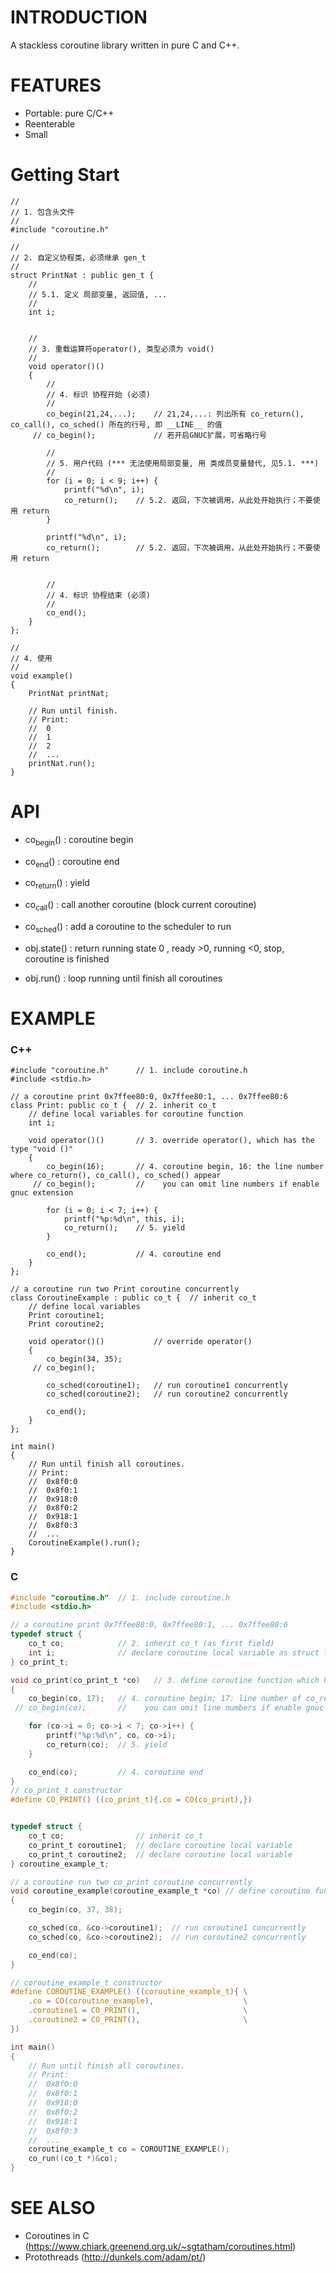 * INTRODUCTION
A stackless coroutine library written in pure C and C++.

* FEATURES
- Portable: pure C/C++
- Reenterable
- Small

* Getting Start
#+BEGIN_SRC C++
//
// 1. 包含头文件
//
#include "coroutine.h"

//
// 2. 自定义协程类，必须继承 gen_t
//
struct PrintNat : public gen_t {
    //
    // 5.1. 定义 局部变量, 返回值, ...
    //
    int i;


    //
    // 3. 重载运算符operator(), 类型必须为 void()
    //
    void operator()()
    {
        //
        // 4. 标识 协程开始 (必须)
        //
        co_begin(21,24,...);    // 21,24,...: 列出所有 co_return(), co_call(), co_sched() 所在的行号, 即 __LINE__ 的值
     // co_begin();             // 若开启GNUC扩展，可省略行号

        //
        // 5. 用户代码 (*** 无法使用局部变量, 用 类成员变量替代, 见5.1. ***)
        //
        for (i = 0; i < 9; i++) {
            printf("%d\n", i);
            co_return();    // 5.2. 返回，下次被调用，从此处开始执行；不要使用 return
        }

        printf("%d\n", i);
        co_return();        // 5.2. 返回，下次被调用，从此处开始执行；不要使用 return


        //
        // 4. 标识 协程结束 (必须)
        //
        co_end();
    }
};

//
// 4. 使用
//
void example()
{
    PrintNat printNat;

    // Run until finish.
    // Print:
    //  0
    //  1
    //  2
    //  ...
    printNat.run();
}
#+END_SRC

* API
- co_begin()  : coroutine begin
- co_end()    : coroutine end
- co_return() : yield
- co_call()   : call another coroutine (block current coroutine)
- co_sched()  : add a coroutine to the scheduler to run

- obj.state() : return running state
                0 , ready
                >0, running
                <0, stop, coroutine is finished

- obj.run()   : loop running until finish all coroutines

* EXAMPLE
*** C++
#+BEGIN_SRC C++
#include "coroutine.h"      // 1. include coroutine.h
#include <stdio.h>

// a coroutine print 0x7ffee80:0, 0x7ffee80:1, ... 0x7ffee80:6
class Print: public co_t {  // 2. inherit co_t
    // define local variables for coroutine function
    int i;

    void operator()()       // 3. override operator(), which has the type "void ()"
    {
        co_begin(16);       // 4. coroutine begin, 16: the line number where co_return(), co_call(), co_sched() appear
     // co_begin();         //    you can omit line numbers if enable gnuc extension

        for (i = 0; i < 7; i++) {
            printf("%p:%d\n", this, i);
            co_return();    // 5. yield
        }

        co_end();           // 4. coroutine end
    }
};

// a coroutine run two Print coroutine concurrently
class CoroutineExample : public co_t {  // inherit co_t
    // define local variables
    Print coroutine1;
    Print coroutine2;

    void operator()()           // override operator()
    {
        co_begin(34, 35);
     // co_begin();

        co_sched(coroutine1);   // run coroutine1 concurrently
        co_sched(coroutine2);   // run coroutine2 concurrently

        co_end();
    }
};

int main()
{
    // Run until finish all coroutines.
    // Print:
    //  0x8f0:0
    //  0x8f0:1
    //  0x918:0
    //  0x8f0:2
    //  0x918:1
    //  0x8f0:3
    //  ...
    CoroutineExample().run();
}
#+END_SRC

*** C
#+BEGIN_SRC C
#include "coroutine.h"  // 1. include coroutine.h
#include <stdio.h>

// a coroutine print 0x7ffee80:0, 0x7ffee80:1, ... 0x7ffee80:6
typedef struct {
    co_t co;            // 2. inherit co_t (as first field)
    int i;              // declare coroutine local variable as struct field
} co_print_t;

void co_print(co_print_t *co)   // 3. define coroutine function which has the type "void (co_t *)"
{
    co_begin(co, 17);   // 4. coroutine begin; 17: line number of co_return(), co_call(), co_sched()
 // co_begin(co);       //    you can omit line numbers if enable gnuc extension

    for (co->i = 0; co->i < 7; co->i++) {
        printf("%p:%d\n", co, co->i);
        co_return(co);  // 5. yield
    }

    co_end(co);         // 4. coroutine end
}
// co_print_t constructor
#define CO_PRINT() ((co_print_t){.co = CO(co_print),})


typedef struct {
    co_t co;                // inherit co_t
    co_print_t coroutine1;  // declare coroutine local variable
    co_print_t coroutine2;  // declare coroutine local variable
} coroutine_example_t;

// a coroutine run two co_print coroutine concurrently
void coroutine_example(coroutine_example_t *co) // define coroutine function
{
    co_begin(co, 37, 38);

    co_sched(co, &co->coroutine1);  // run coroutine1 concurrently
    co_sched(co, &co->coroutine2);  // run coroutine2 concurrently

    co_end(co);
}

// coroutine_example_t constructor
#define COROUTINE_EXAMPLE() ((coroutine_example_t){ \
    .co = CO(coroutine_example),                    \
    .coroutine1 = CO_PRINT(),                       \
    .coroutine2 = CO_PRINT(),                       \
})

int main()
{
    // Run until finish all coroutines.
    // Print:
    //  0x8f0:0
    //  0x8f0:1
    //  0x918:0
    //  0x8f0:2
    //  0x918:1
    //  0x8f0:3
    //  ...
    coroutine_example_t co = COROUTINE_EXAMPLE();
    co_run((co_t *)&co);
}
#+END_SRC

* SEE ALSO
- Coroutines in C (https://www.chiark.greenend.org.uk/~sgtatham/coroutines.html)
- Protothreads    (http://dunkels.com/adam/pt/)
